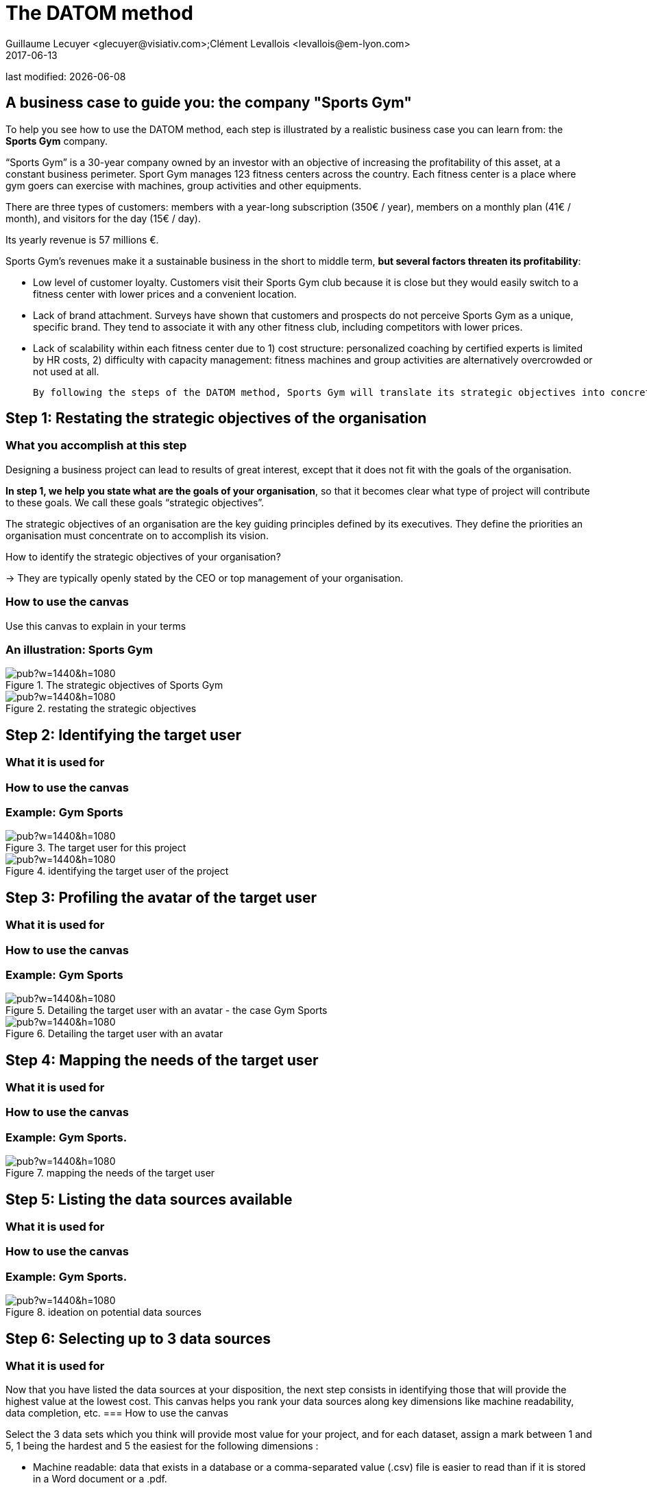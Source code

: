 = The DATOM method
Guillaume Lecuyer <glecuyer@visiativ.com>;Clément Levallois <levallois@em-lyon.com>
2017-06-13

last modified: {docdate}

:icons!:
:iconsfont:   font-awesome
:revnumber: 1.0
:example-caption!:
ifndef::imagesdir[:imagesdir: ../images]
ifndef::sourcedir[:sourcedir: ../../../main/java]


== A business case to guide you: the company "Sports Gym"

To help you see how to use the DATOM method, each step is illustrated by a realistic business case you can learn from: the *Sports Gym* company.

“Sports Gym” is a 30-year company owned by an investor with an objective of increasing the profitability of this asset, at a constant business perimeter. Sport Gym manages 123 fitness centers across the country. Each fitness center is a place where gym goers can exercise with machines, group activities and other equipments.

There are three types of customers: members with a year-long subscription (350€ / year), members on a monthly plan (41€ / month), and visitors for the day (15€ / day).

Its yearly revenue is 57 millions €.

Sports Gym’s revenues make it a sustainable business in the short to middle term, *but several factors threaten its profitability*:

- Low level of customer loyalty. Customers visit their Sports Gym club because it is close but they would easily switch to a fitness center with lower prices and a convenient location.
- Lack of brand attachment. Surveys have shown that customers and prospects do not perceive Sports Gym as a unique, specific brand. They tend to associate it with any other fitness club, including competitors with lower prices.
- Lack of scalability within each fitness center due to 1) cost structure: personalized coaching by certified experts is limited by HR costs, 2) difficulty with capacity management: fitness machines and group activities are alternatively overcrowded or not used at all.

 By following the steps of the DATOM method, Sports Gym will translate its strategic objectives into concrete projects using data to create new value.

<<<<

== Step 1: Restating the strategic objectives of the organisation
=== What you accomplish at this step

Designing a business project can lead to results of great interest, except that it does not fit with the goals of the organisation.

*In step 1, we help you state what are the goals of your organisation*, so that it becomes clear what type of project will contribute to these goals. We call these goals “strategic objectives”.

The strategic objectives of an organisation are the key guiding principles defined by its executives. They define the priorities an organisation must concentrate on to accomplish its vision.

How to identify the strategic objectives of your organisation?

-> They are typically openly stated by the CEO or top management of your organisation.

=== How to use the canvas

Use this canvas to explain in your terms

=== An illustration: Sports Gym

image::https://docs.google.com/drawings/d/e/2PACX-1vSVRYw0PyC0Fo_tXQBrno0vKDIhc5wirHTtk684CX8mHXbI7o9I6TDh6kDB6igNBlVP4J8gFrO0h9Df/pub?w=1440&h=1080[align="center",title="The strategic objectives of Sports Gym",book=”keep”]

<<<<
image::https://docs.google.com/drawings/d/e/2PACX-1vRvEWrLdGxNGXBXitPRmEElSQKb30zCxF0hQWvWadtdKk5e9CaYJkWLpO94kHWAKpxuGZqnZYQV8A2Q/pub?w=1440&h=1080[align="center",title="restating the strategic objectives",orientation="landscape",book=”keep”]

<<<<

== Step 2: Identifying the target user
=== What it is used for
=== How to use the canvas
=== Example: Gym Sports

image::https://docs.google.com/drawings/d/e/2PACX-1vS0p5OTyywyOAOZ1FqJsE-NdgooqpLf8RvEsqzQRwwszUFlej2CCvuQxZf66YJ9LLMqrBlP1wOeOHId/pub?w=1440&h=1080[align="center",title="The target user for this project",book=”keep”]

<<<<

image::https://docs.google.com/drawings/d/e/2PACX-1vSirncWq1--mxtFHtDZG9Yog5iOyNR77X1DtN87BhrjTFoVnTGR8lKIP2PTv8xSeap95ewL0UyHCOen/pub?w=1440&h=1080[align="center",title="identifying the target user of the project",orientation="landscape",book=”keep”]

<<<<

== Step 3: Profiling the avatar of the target user
=== What it is used for
=== How to use the canvas
=== Example: Gym Sports

image::https://docs.google.com/drawings/d/e/2PACX-1vQuEtHnkA9zY9MJpK_MTZ4esocw-zXBlmW_TYycrczrcMbmxFH6AkDzeAtyVuztkvYfMT02C_JiYGPb/pub?w=1440&h=1080[align="center",title="Detailing the target user with an avatar - the case Gym Sports",orientation="landscape",book=”keep”]

<<<<

image::https://docs.google.com/drawings/d/e/2PACX-1vSXTUGdreG-g_IJFlV8lLoccfliFRG9hrf01Vfer2iDqGwr3-kYoa9hYmRFN2T5zMssCzUAoevhPkcn/pub?w=1440&h=1080[align="center",title="Detailing the target user with an avatar",orientation="landscape",book=”keep”]

<<<<

== Step 4: Mapping the needs of the target user
=== What it is used for
=== How to use the canvas
=== Example: Gym Sports.
<<<<
image::https://docs.google.com/drawings/d/e/2PACX-1vRa5sTBz-nqRlGphMBqXIiNbGVYFRPrJoYk2qTFbKFaPYV1jK-1w_tTyibA9mFx2M75_w9CnvaUkyyj/pub?w=1440&h=1080[align="center",title="mapping the needs of the target user",orientation="landscape",book=”keep”]

<<<<

== Step 5: Listing the data sources available
=== What it is used for
=== How to use the canvas
=== Example: Gym Sports.

<<<<

image::https://docs.google.com/drawings/d/e/2PACX-1vRYDxTMZJpmCooKemnsY0lpYEyVyI_Pzu4zuxxQzw3yL7-a-IBzYIT2XjAHShRXd0jRsZSqV3BedUT0/pub?w=1440&h=1080[align="center",title="ideation on potential data sources",orientation="landscape",book=”keep”]

<<<<

== Step 6: Selecting up to 3 data sources
=== What it is used for
Now that you have listed the data sources at your disposition, the next step consists in identifying those that will provide the highest value at the lowest cost. This canvas helps you rank your data sources along key dimensions like machine readability, data completion, etc.
=== How to use the canvas

Select the 3 data sets which you think will provide most value for your project, and for each dataset, assign a mark between 1 and 5, 1 being the hardest and 5 the easiest for the following dimensions :

- Machine readable: data that exists in a database or a comma-separated value (.csv) file is easier to read than if it is stored in a Word document or a .pdf.
- Structured or not: Free text is harder to use than structured data stored in a database
- Follows universal categories or is company-specific: data that follows standard categorization, like the ones provided by national and international statistics organizations (e.g. Eurostat) is easier to analyze than if the categorization is specific to your company
- Time series: data that is collected regularly across time will provide better results in the long term than punctual data
- Personal and sensitive data: The more personal and sensitive data is, the more constraints it generates (GDPR, etc.), and therefore the harder it is to use
Complete: the more complete the data, the easier it is to use

=== Example: Gym Sports.

<<<<

image::https://docs.google.com/drawings/d/e/2PACX-1vRnerU1y55hKGRFJ6eV8f5q_gh75NyAC_FwXLow15pwzQhhcSYn_fOVva8_PCI3qHvnUabgdzrSkgXU/pub?w=1440&h=1080[align="center",title="detailing up to 3 data sources",orientation="landscape",book=”keep”]

<<<<


== Step 7: Brainstorming on data x the need of the target user

=== What it is used for
In this step, you will put the datasets you have selected to the test: do they really contribute to providing a service meeting the needs of your target user? Is the solution still aligned with your company’s strategic objectives ?
=== How to use the canvas
Follow this iterative process:
Pick one of the datasets
Define how the selected dataset contributes to a service meeting the needs of your target users
Challenge the results:
Is the solution still aligned with your company’s strategic objectives ?
Is the user really gaining value from the solution ?
If the dataset stands the challenge, you can keep it and move on to the next one. If it doesn’t, discard it and replace it.
=== Example: Gym Sports.

<<<<

image::https://docs.google.com/drawings/d/e/2PACX-1vTpVTkSNE9GBsC2bYLZtrtc1wJwjw3gg19LldSJam_nnAc6aBostJzPL58CS7wI_h9OmSNzNilDHANi/pub?w=1440&h=1080[align="center",title="brainstorming on data x target user needs",orientation="landscape",book=”keep”]

<<<<

== Step 8: Formalizing the value proposition
=== What it is used for
In this step, you will summarize the value proposition of the solution you have identified, based on the datasets you have selected. The objective is to list the key features of the solution, as well as describe how it helps solve the target user’s problems and how it creates value for the target user.
=== How to use the canvas
The canvas is split in three areas:
Products and services: In this section, you list the main functionalities that your solution provides to the target user(s).
Pain relievers:
Gain creators:
=== Example: Gym Sports.
<<<<

image::https://docs.google.com/drawings/d/e/2PACX-1vQ9fjoNfV4B2-9vTEA-YCr6fLnsmamOz53_7Dg3pi7cO4EJRY3Mbde-S9GrbzIPsDxKc3oL_fsYqggJ/pub?w=1440&h=1080[align="center",title="formalizing the value proposition",orientation="landscape",book=”keep”]

<<<<

== Step 9: Graphical synthesis
=== What it is used for
=== How to use the canvas
=== Example: Gym Sports.
<<<<
image::https://docs.google.com/drawings/d/e/2PACX-1vQgUxKVRVO_fcZofM5O07bAyH2skaIe6HKhfbokUC2c_qjolpJiVxtMMmGRBLaVlLQpyoGXxP6DgnxB/pub?w=1440&h=1080[align="center",title="synthesis - in a visual format",orientation="landscape",book=”keep”]

<<<<

== Step 10: Memo synthesis
=== What it is used for
=== How to use the canvas
=== Example: Gym Sports.

<<<<

image::https://docs.google.com/drawings/d/e/2PACX-1vR_hTQJcc1rilsBomf66KhpcXtieVTc0QAWS8rtUTCh2QY9PrlB5Z81UNUTO3S2OOSjqGHOMCZohFq6/pub?w=1191&h=1684[align="center",title="synthesis - as a written memo",book=”keep”]

<<<
